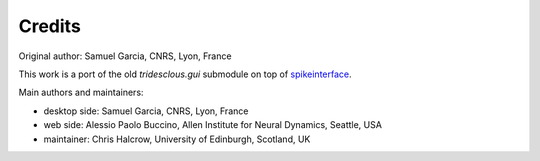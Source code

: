 Credits
=======

Original author: Samuel Garcia, CNRS, Lyon, France

This work is a port of the old `tridesclous.gui` submodule on top of
`spikeinterface <https://github.com/SpikeInterface/spikeinterface>`_.

Main authors and maintainers:

* desktop side: Samuel Garcia, CNRS, Lyon, France
* web side: Alessio Paolo Buccino, Allen Institute for Neural Dynamics, Seattle, USA
* maintainer: Chris Halcrow, University of Edinburgh, Scotland, UK

